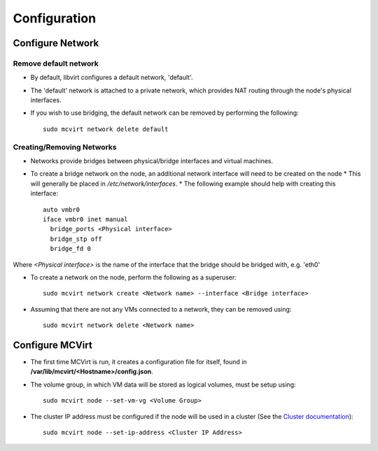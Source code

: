 =============
Configuration
=============

Configure Network
-----------------

Remove default network
``````````````````````

* By default, libvirt configures a default network, 'default'.
* The 'default' network is attached to a private network, which provides NAT routing through the node's physical interfaces.
* If you wish to use bridging, the default network can be removed by performing the following::

    sudo mcvirt network delete default


Creating/Removing Networks
``````````````````````````

* Networks provide bridges between physical/bridge interfaces and virtual machines.
* To create a bridge network on the node, an additional network interface will need to be created on the node
  * This will generally be placed in `/etc/network/interfaces`.
  * The following example should help with creating this interface::

    auto vmbr0
    iface vmbr0 inet manual
      bridge_ports <Physical interface>
      bridge_stp off
      bridge_fd 0

Where `<Physical interface>` is the name of the interface that the bridge should be bridged with, e.g. 'eth0'


* To create a network on the node, perform the following as a superuser::

    sudo mcvirt network create <Network name> --interface <Bridge interface>


* Assuming that there are not any VMs connected to a network, they can be removed using::

    sudo mcvirt network delete <Network name>

Configure MCVirt
-----------------

* The first time MCVirt is run, it creates a configuration file for itself, found in **/var/lib/mcvirt/<Hostname>/config.json**.
* The volume group, in which VM data will be stored as logical volumes, must be setup using::

    sudo mcvirt node --set-vm-vg <Volume Group>

* The cluster IP address must be configured if the node will be used in a cluster (See the `Cluster documentation <Cluster.rst>`_)::

    sudo mcvirt node --set-ip-address <Cluster IP Address>
